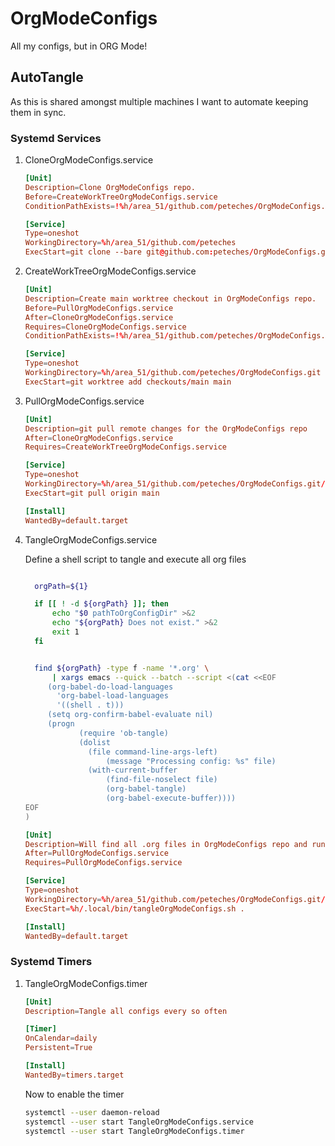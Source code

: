 * OrgModeConfigs
:PROPERTIES:
:header-args: :mkdirp yes :eval no
:END:
All my configs, but in ORG Mode!

** AutoTangle
As this is shared amongst multiple machines I want to automate keeping them in sync.

*** Systemd Services
****  CloneOrgModeConfigs.service
#+begin_src conf :mkdirp yes :tangle ~/.config/systemd/user/CloneOrgModeConfigs.service
  [Unit]
  Description=Clone OrgModeConfigs repo.
  Before=CreateWorkTreeOrgModeConfigs.service
  ConditionPathExists=!%h/area_51/github.com/peteches/OrgModeConfigs.git

  [Service]
  Type=oneshot
  WorkingDirectory=%h/area_51/github.com/peteches
  ExecStart=git clone --bare git@github.com:peteches/OrgModeConfigs.git OrgModeConfigs.git
#+end_src
**** CreateWorkTreeOrgModeConfigs.service
#+begin_src conf :tangle ~/.config/systemd/user/CreateWorkTreeOrgModeConfigs.service
  [Unit]
  Description=Create main worktree checkout in OrgModeConfigs repo.
  Before=PullOrgModeConfigs.service
  After=CloneOrgModeConfigs.service
  Requires=CloneOrgModeConfigs.service
  ConditionPathExists=!%h/area_51/github.com/peteches/OrgModeConfigs.git/checkouts/main

  [Service]
  Type=oneshot
  WorkingDirectory=%h/area_51/github.com/peteches/OrgModeConfigs.git
  ExecStart=git worktree add checkouts/main main

#+end_src
****  PullOrgModeConfigs.service
#+begin_src conf :mkdirp yes :tangle ~/.config/systemd/user/PullOrgModeConfigs.service
  [Unit]
  Description=git pull remote changes for the OrgModeConfigs repo
  After=CloneOrgModeConfigs.service
  Requires=CreateWorkTreeOrgModeConfigs.service

  [Service]
  Type=oneshot
  WorkingDirectory=%h/area_51/github.com/peteches/OrgModeConfigs.git/checkouts/main
  ExecStart=git pull origin main

  [Install]
  WantedBy=default.target

#+end_src

**** TangleOrgModeConfigs.service
Define a shell script to tangle and execute all org files
#+begin_src bash :mkdirp yes :tangle ~/.local/bin/tangleOrgModeConfigs.sh :shebang #!/bin/bash

    orgPath=${1}

    if [[ ! -d ${orgPath} ]]; then
        echo "$0 pathToOrgConfigDir" >&2
        echo "${orgPath} Does not exist." >&2
        exit 1
    fi


    find ${orgPath} -type f -name '*.org' \
        | xargs emacs --quick --batch --script <(cat <<EOF
       (org-babel-do-load-languages
         'org-babel-load-languages
         '((shell . t)))
       (setq org-confirm-babel-evaluate nil)
       (progn
              (require 'ob-tangle)
              (dolist
                (file command-line-args-left)
                    (message "Processing config: %s" file)
                (with-current-buffer
                    (find-file-noselect file)
                    (org-babel-tangle)
                    (org-babel-execute-buffer))))
  EOF
  )

#+end_src

#+begin_src conf :mkdirp yes :tangle ~/.config/systemd/user/TangleOrgModeConfigs.service
  [Unit]
  Description=Will find all .org files in OrgModeConfigs repo and run org-babel-tangle on them
  After=PullOrgModeConfigs.service
  Requires=PullOrgModeConfigs.service

  [Service]
  Type=oneshot
  WorkingDirectory=%h/area_51/github.com/peteches/OrgModeConfigs.git/checkouts/main
  ExecStart=%h/.local/bin/tangleOrgModeConfigs.sh .

  [Install]
  WantedBy=default.target

#+end_src

*** Systemd Timers

**** TangleOrgModeConfigs.timer
:PROPERTIES:
:header-args: :mkdirp yes :eval no :results silence
:END:
#+begin_src conf :mkdirp yes :tangle ~/.config/systemd/user/TangleOrgModeConfigs.timer
  [Unit]
  Description=Tangle all configs every so often

  [Timer]
  OnCalendar=daily
  Persistent=True

  [Install]
  WantedBy=timers.target
#+end_src

Now to enable the timer
#+begin_src bash :tangle no :eval yes
  systemctl --user daemon-reload
  systemctl --user start TangleOrgModeConfigs.service
  systemctl --user start TangleOrgModeConfigs.timer
#+end_src
